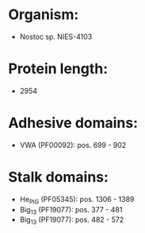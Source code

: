 * Organism:
- Nostoc sp. NIES-4103
* Protein length:
- 2954
* Adhesive domains:
- VWA (PF00092): pos. 699 - 902
* Stalk domains:
- He_PIG (PF05345): pos. 1306 - 1389
- Big_13 (PF19077): pos. 377 - 481
- Big_13 (PF19077): pos. 482 - 572

